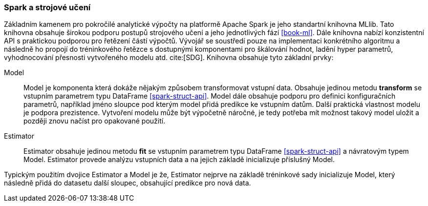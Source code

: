 ﻿
=== Spark a strojové učení [[spark-ml]]

Základním kamenem pro pokročilé analytické výpočty na platformě Apache Spark je jeho standartní knihovna MLlib. Tato knihovna obsahuje širokou podporu postupů strojového učení a jeho jednotlivých fází <<book-ml>>. Dále knihovna nabízí konzistentní API s praktickou podporou pro řetězení částí výpočtů. Vývojář se soustředí pouze na implementaci konkrétního algoritmu a následně ho propojí do tréninkového řetězce s dostupnými komponentami pro škálování hodnot, ladění hyper parametrů, vyhodnocování přesnosti vytvořeného modelu atd. cite:[SDG]. Knihovna obsahuje tyto základní prvky:

Model::
    Model je komponenta která dokáže nějakým způsobem transformovat vstupní data. Obsahuje jedinou metodu *transform* se vstupním parametrem typu DataFrame <<spark-struct-api>>. Model dále obsahuje podporu pro definici konfiguračních parametrů, například jméno sloupce pod kterým model přidá predikce ke vstupním datům. Další praktická vlastnost modelu je podpora prezistence. Vytvoření modelu může být výpočetně náročné, je tedy potřeba mít možnost takový model uložit a později znovu načíst pro opakované použití.
    
Estimator::
    Estimator obsahuje jedinou metodu *fit* se vstupním parametrem typu DataFrame <<spark-struct-api>> a návratovým typem Model. Estimator provede analýzu vstupních data a na jejich základě inicializuje příslušný Model.  
    
Typickým použitím dvojice Estimator a Model je že, Estimator nejprve na základě tréninkové sady inicializuje Model, který následně přidá do datasetu další sloupec, obsahující predikce pro nová data.

